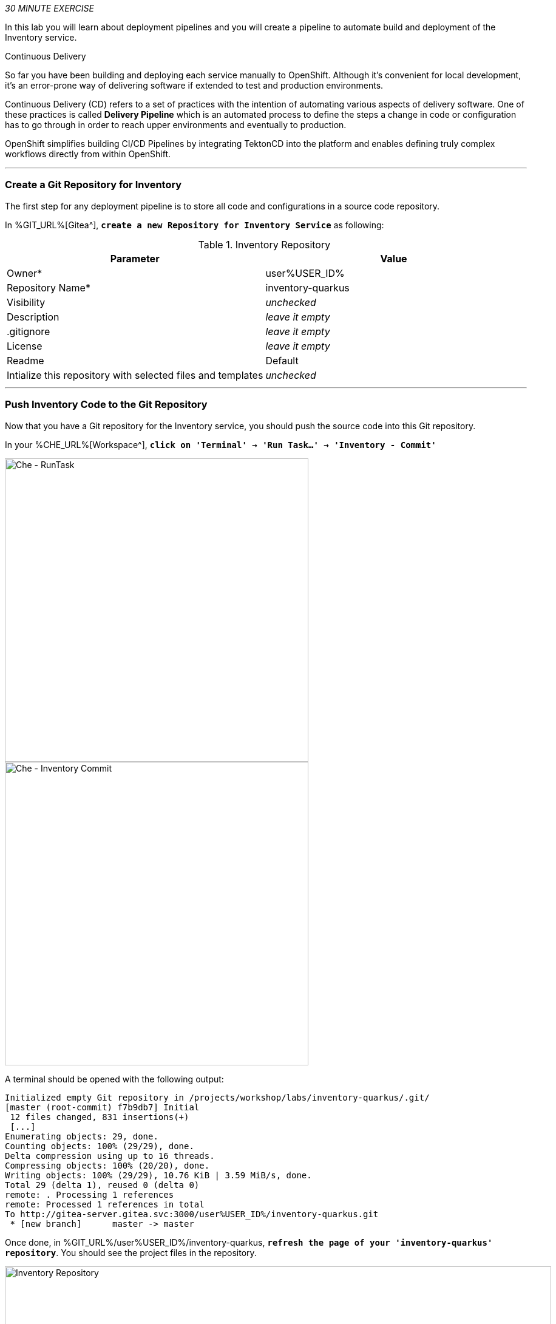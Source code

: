 :markup-in-source: verbatim,attributes,quotes
:CHE_URL: %CHE_URL%
:GIT_URL: %GIT_URL%
:USER_ID: %USER_ID%
:OPENSHIFT_PASSWORD: %OPENSHIFT_PASSWORD%
:OPENSHIFT_CONSOLE_URL: %OPENSHIFT_CONSOLE_URL%/topology/ns/cn-project{USER_ID}

_30 MINUTE EXERCISE_

In this lab you will learn about deployment pipelines and you will create a pipeline to 
automate build and deployment of the Inventory service.

[sidebar]
.Continuous Delivery
--
So far you have been building and deploying each service manually to OpenShift. Although 
it's convenient for local development, it's an error-prone way of delivering software if 
extended to test and production environments.

Continuous Delivery (CD) refers to a set of practices with the intention of automating 
various aspects of delivery software. One of these practices is called **Delivery Pipeline** 
which is an automated process to define the steps a change in code or configuration has 
to go through in order to reach upper environments and eventually to production. 

OpenShift simplifies building CI/CD Pipelines by integrating TektonCD into
the platform and enables defining truly complex workflows directly from within OpenShift.
--

'''

=== Create a Git Repository for Inventory

The first step for any deployment pipeline is to store all code and configurations in 
a source code repository.

In {GIT_URL}[Gitea^], `*create a new Repository for Inventory Service*` as following:

.Inventory Repository
[%header,cols=2*]
|===
|Parameter 
|Value

|Owner*
|user{USER_ID}

|Repository Name*
|inventory-quarkus

|Visibility
|_unchecked_

|Description
|_leave it empty_

|.gitignore
|_leave it empty_

|License
|_leave it empty_

|Readme
|Default

|Intialize this repository with selected files and templates
|_unchecked_

|===

'''

=== Push Inventory Code to the Git Repository

Now that you have a Git repository for the Inventory service, you should push the 
source code into this Git repository.

In your {CHE_URL}[Workspace^], `*click on 'Terminal' -> 'Run Task...' ->  'Inventory - Commit'*`

image::images/che-runtask.png[Che - RunTask, 500]

image::images/che-inventory-commit.png[Che - Inventory Commit, 500]

A terminal should be opened with the following output:

[source,shell,subs="{markup-in-source}"]
----
Initialized empty Git repository in /projects/workshop/labs/inventory-quarkus/.git/
[master (root-commit) f7b9db7] Initial
 12 files changed, 831 insertions(+)
 [...]
Enumerating objects: 29, done.
Counting objects: 100% (29/29), done.
Delta compression using up to 16 threads.
Compressing objects: 100% (20/20), done.
Writing objects: 100% (29/29), 10.76 KiB | 3.59 MiB/s, done.
Total 29 (delta 1), reused 0 (delta 0)
remote: . Processing 1 references
remote: Processed 1 references in total
To http://gitea-server.gitea.svc:3000/user{USER_ID}/inventory-quarkus.git
 * [new branch]      master -> master
----

Once done, in {GIT_URL}/user{USER_ID}/inventory-quarkus, `*refresh the page of your 'inventory-quarkus' repository*`. You should 
see the project files in the repository.

image::images/cd-gitea-inventory-repo.png[Inventory Repository,900]

'''

=== What is OpenShift Pipelines?

[sidebar]
--
image::images/tekton-logo.png[Tekton, 300]

OpenShift Pipelines is a cloud-native, continuous integration and continuous delivery (CI/CD) solution 
for building pipelines based on  https://github.com/tektoncd/pipeline[Tekton Pipelines^] project.

* Standard CI/CD pipeline definition based on Tekton
* Build images with Kubernetes tools such as S2I, Buildah, Buildpacks, Kaniko, etc
* Deploy applications to multiple platforms such as Kubernetes, serverless and VMs
* Easy to extend and integrate with existing tools
* Scale pipelines on-demand
* Portable across any Kubernetes platform
* Designed for microservices and decentralized teams
* Integrated with the OpenShift Developer Console

https://github.com/tektoncd/pipeline[Tekton Pipelines^] provides Kubernetes-style resources for creating serverless 
CI/CD-style pipelines on Kubernetes.

The custom resources needed to define a pipeline are:

* **Task** - a reusable, loosely coupled number of steps that perform a specific task (e.g., building a container image)
* **Pipeline** - the definition of the pipeline and the **Task** that it should perform
* **PipelineResource** - inputs (e.g., git repository) and outputs (e.g., image registry) to and out of a **Pipeline** or **Task**
* **TaskRun** - the result of running an instance of **Task**
* **PipelineRun** - the result of running an instance of **Pipeline**, which includes a number of **TaskRun**

image::images/tekton-architecture.png[Tekton Architecture, 600]

--

'''

=== Create an ImageStream

The container image you are about to create will be stored into the internal image registry of the OpenShift cluster by using
an https://docs.openshift.com/container-platform/4.5/openshift_images/image-streams-manage.html[**ImageStream**^].

It provides an abstraction for referencing container images from within OpenShift Container Platform. The imagestream and its 
tags allow you to see what images are available and ensure that you are using the specific image you need even if the image 
in the repository changes.

In the {OPENSHIFT_CONSOLE_URL}[OpenShift Web Console^], from the **Developer view**,
`*click on 'Search' -> 'Resources' -> 'IS ImageStream' -> 'Create Image Stream'*`.

image::images/openshift-create-imagestream.png[OpenShift - Create ImageStream, 700]

`*Then update the content as following:*`

[source,yaml,subs="{markup-in-source}",role=copy]
----
apiVersion: image.openshift.io/v1
kind: ImageStream
metadata:
  name: inventory-coolstore
  namespace: cn-project{USER_ID}
----

`*Then click on 'create'*`. Your ImageStream for the Inventory Service is now created.

image::images/openshift-inventory-imagestream.png[OpenShift - Inventory ImageStream, 900]

'''

=== Create a Pipeline

A **Pipeline** defines a number of **Task** that should be executed and how they interact 
with each other via *Workspace*.

In the {OPENSHIFT_CONSOLE_URL}[OpenShift Web Console^], from the **Developer view**,
`*click on 'Pipelines' -> 'Create Pipeline'*`.

image::images/openshift-create-pipeline.png[OpenShift - Create Pipeline, 700]

`*Specify 'inventory-pipeline' as Name then click on 'Select task' and select 'git-clone' task.*`

image::images/openshift-add-git-clone-task.png[OpenShift - Add Git Clone Task, 500]

`*Click on the newly created 'git-clone' task and enter the following configuration*`:

.git-clone cluster task
[%header,cols=2*]
|===
|Display Name
|git-clone

|url
|http://gitea-server.gitea.svc:3000/user{USER_ID}/inventory-quarkus.git

|revision
|master

|refspec
|_Leave it blank_

|submodules
|true

|depth
|1

|refspec
|_Leave it blank_

|sslVerify
|true

|subdirectory
|_Leave it blank_

|deleteExisting
|true

|httpProxy
|_Leave it blank_

|httpsProxy
|_Leave it blank_

|noProxy
|_Leave it blank_

|===

Once done, let's add other tasks. `*Click on the blue plus icon at the left hand side of the 'git-clone' task*`

image::images/openshift-add-task.png[OpenShift - Add task, 500]

`*Then click on 'Select task' and select 's2i-java-11' task*`

`*Click on the newly created 's2i-java-11' task and enter the following configuration*`:

.s2i-java-11 cluster task
[%header,cols=2*]
|===
|Display Name
|s2i-java-11

|PATH_CONTEXT
|.

|TLSVERIFY
|false

|MAVEN_ARGS_APPEND
|_Leave it blank_

|MAVEN_CLEAR_REPO
|false

|MAVEN_MIRROR_URL
|http://nexus.opentlc-shared.svc:8081/repository/maven-all-public

|Image*
|image-registry.openshift-image-registry.svc:5000/cn-project{USER_ID}/inventory-coolstore

|===

Once done, `*click on 'Create'*`. Your simple Pipeline is now created.

image::images/openshift-simple-pipeline.png[OpenShift - Simple Pipeline, 700]

'''

=== Attach a Shared Workspace to the Pipeline

**Workspaces** allow **Tasks** to declare parts of the filesystem that need to be provided at runtime by TaskRuns. 

A TaskRun can make these parts of the filesystem available in many ways: using a read-only ConfigMap or Secret, an existing PersistentVolumeClaim shared with other Tasks, create a PersistentVolumeClaim from a provided VolumeClaimTemplate, or simply an emptyDir that is discarded when the TaskRun completes.

**Workspaces** are similar to Volumes except that they allow a Task author to defer to users and their TaskRuns when deciding which class of storage to use.

In the {OPENSHIFT_CONSOLE_URL}[OpenShift Web Console^], from the **Developer view**,
`*click on 'Search' -> 'Resources' -> 'PVC PersistentVolumeClaim' -> 'Create Persistent Volume Claim'*`.

image::images/openshift-create-pvc.png[OpenShift - Create PVC, 700]

`*Enter the following configuration*`:

.Inventory PVC
[%header,cols=2*]
|===
|Parameter 
|Value

|Storage Class
|gp2

|Persistent Volume Claim Name *
|inventory-pipeline-pvc

|Access Mode *
|Single User (RWO)

|Size *
|512 MiB

|Use label selectors to request storage
|_unchecked_

|===

Then, `*Click on 'Create'*`. The Shared Storage for your pipeline is ready.

image::images/openshift-inventory-pvc.png[OpenShift - Inventory PVC, 500]

In the {OPENSHIFT_CONSOLE_URL}[OpenShift Web Console^], from the **Developer view**,
`*click on 'Pipelines' -> 'PL inventory-pipeline' -> 'YAML'*`

image::images/openshift-inventory-pipeline-yaml.png[OpenShift - Inventory Pipeline YAML, 700]

`*Add the three (3) workspace configurations*` as following:

[source,yaml,subs="{markup-in-source}"]
----
apiVersion: tekton.dev/v1beta1
kind: Pipeline
metadata:
  [...]
  name: inventory-pipeline
  namespace: cn-project{USER_ID}
  [...]
spec:
  **workspaces:
    - name: shared-workspace**
  tasks:
    - name: git-clone
      params:
        [...]
      taskRef:
        [...]
      **workspaces:
        - name: output
          workspace: shared-workspace**
    - name: s2i-java-11
      params:
        [...]
      taskRef:
        [...]
      runAfter:
        [...]
      **workspaces:
        - name: source
          workspace: shared-workspace**
----

Finally, `*Click on 'Save'*`. A shared workspace is now configured into your Pipeline.

'''

=== Run the Pipeline

Now that your pipeline is created and configured, let's run it.

In the {OPENSHIFT_CONSOLE_URL}[OpenShift Web Console^], from the **Developer view**,
`*click on 'Pipelines' -> 'PL inventory-pipeline' -> 'Actions' -> 'Start'*`

image::images/openshift-start-inventory-pipeline.png[OpenShift Start Inventory Pipeline,900]

`*Enter the following parameters then click on 'Start'*`

.Pipeline Parameters
[%header,cols=3*]
|===
|Name 
|Type
|Value

|shared-workspace
|PVC
|PVC inventory-pipeline-pvc

|===

image::images/openshift-inventory-pipeline-parameters.png[OpenShift Inventory Pipeline Parameters,500]

Congratulations!! You have created and run your first **Pipeline on OpenShift**!!

image::images/openshift-inventory-pipeline-run.png[OpenShift Inventory Pipeline Run,700]

'''

=== Create a custom Task

You have learnt and understood how to create a simple **Pipeline**.
Now, let's `*create a task to deploy the OpenShift Configuration from Argo CD*` and add it the existing pipeline.

A **Task** consists of a collection of steps that are executed sequentially. 

Each **Task** is executed in a separate container within the same pod. 
They can also have inputs and outputs in order to interact with other tasks in the pipeline.


In the {OPENSHIFT_CONSOLE_URL}[OpenShift Web Console^], from the **Developer view**,
`*click on 'Search' -> 'Task' -> 'T Task' -> 'Create Task'*`.

`*Then update the content as following:*`

[source,yaml,subs="{markup-in-source}",role=copy]
----
apiVersion: tekton.dev/v1beta1
kind: Task
metadata:
  name: argocd-task-sync-and-wait
  namespace: cn-project{USER_ID}
  labels:
    app.kubernetes.io/version: "0.1"
  annotations:
    tekton.dev/pipelines.minVersion: "0.12.1"
    tekton.dev/tags: deploy
    tekton.dev/displayName: "argocd"
spec:
  description: >-
    This task syncs (deploys) an Argo CD application and waits for it to be healthy.
    To do so, it requires the address of the Argo CD server and some form of
    authentication either a username/password or an authentication token.
  params:
    - name: application-name
      description: name of the application to sync
  stepTemplate:
    envFrom:
      - configMapRef:
          name: argocd-env-configmap  # used for server address
      - secretRef:
          name: argocd-env-secret  # used for authentication (username/password or auth token)
  steps:
    - name: login
      image: argoproj/argocd:v1.7.6
      script: |
        if [ -z $ARGOCD_AUTH_TOKEN ]; then
          yes | argocd login $ARGOCD_SERVER --username=$ARGOCD_USERNAME --password=$ARGOCD_PASSWORD --plaintext;
        fi
    - name: sync
      image: argoproj/argocd:v1.7.6
      script: |
        argocd app sync cn-project{USER_ID} --label app.kubernetes.io/instance=$(params.application-name)
    - name: wait
      image: argoproj/argocd:v1.7.6
      script: |
        argocd app wait -l app.kubernetes.io/instance=$(params.application-name) --health
----

`*Then click on 'create'*`. Your Argo CD Task is now created.

image::images/openshift-argocd-task.png[OpenShift - ArgoCD Task, 500]

Now let's define the Argo CD server endpoint as well as the credentials to access to.

In the {OPENSHIFT_CONSOLE_URL}[OpenShift Web Console^], from the **Developer view**,
`*click on 'Config Maps' then click on the 'Create Config Map' button*`.

image::images/openshift-create-configmap.png[Che - OpenShift Create Config Map, 900]

Then `*replace the content*` with the following input:

[source,yaml,subs="{markup-in-source}",role=copy]
----
apiVersion: v1
kind: ConfigMap
metadata:
  name: argocd-env-configmap
  namespace: cn-project{USER_ID}
data:
  ARGOCD_SERVER: argocd-server.argocd.svc
----

`*Click on the 'Create button. Then click on 'Secret' then click on the 'Create Secret' button*`.

image::images/openshift-create-keyvalue-secret.png[Che - OpenShift Create Secret, 900]

`*Enter the following configuration*`:

.ArgoCD Task Secret
[%header,cols=2*]
|===
|Parameter 
|Value

|Secret Name * 
|argocd-env-secret

|Key1/Value1
|ARGOCD_USERNAME/user{USER_ID}

|Key2/Value2
|ARGOCD_PASSWORD/{OPENSHIFT_PASSWORD}

|===

`*Click on the 'Create button*` 

'''

=== Expand your Pipeline

Now let's expand your Inventory Pipeline to cover the Continuous Deployment.

In the {OPENSHIFT_CONSOLE_URL}[OpenShift Web Console^], from the **Developer view**,
`*click on 'Pipelines' -> 'PL inventory-pipeline' -> 'Actions' -> 'Edit'*`

First, let's create a Input Git resource needed for the openshift-client task.

`*Scroll down, click on 'Add Resources' and enter the following parameters*`

image::images/openshift-add-tekton-resources.png[OpenShift Pipeline,500]

.Input Resources
[%header,cols=2*]
|===
|Parameter 
|Value

|Name 
|app-git

|Resource Type 
|git

|===

`*Complete your pipeline with the two following tasks and their configurations*`

image::images/openshift-full-inventory-pipeline.png[OpenShift Pipeline,900]

.ArgoCD Task Configuration
[%header,cols=3*]
|===
|Section
|Parameter 
|Value

|Parameters
|application-name * 
|inventory

|===

.OpenShift Client Task Configuration
[%header,cols=3*]
|===
|Section
|Parameter 
|Value

|Parameters
|SCRIPT 
|oc $@

|Parameters
|ARGS1
|rollout

|Parameters
|ARGS2
|latest

|Parameters
|ARGS3
|inventory-coolstore

|Input Resources
|source *
|app-git

|===

'''

=== Run the Full Pipeline

In the {OPENSHIFT_CONSOLE_URL}[OpenShift Web Console^], from the **Developer view**,
`*click on 'Pipelines' -> 'PL inventory-pipeline' -> 'Actions' -> 'Start' and enter the following parameters*`

.Pipeline Git Resources
[%header,cols=2*]
|===
|Name 
|Value

|app-git *
|Create Pipeline Resource

|URL *
|http://gitea-server.gitea.svc:3000/user{USER_ID}/inventory-quarkus.git

|Revision
|_leave it empty_

|===


.Pipeline Workspaces
[%header,cols=3*]
|===
|Name 
|Type
|Value

|shared-workspace
|PVC
|PVC inventory-pipeline-pvc

|===

`* Finally click on 'Start'*`

Congratulations!! You have deployed your first application using OpenShift Pipeline!!

image::images/openshift-run-full-inventory-pipeline.png[OpenShift Pipeline,900]

Once finished,from the **Topology view**, `*select the 'cn-project{USER_ID}'*`.

image::images/openshift-tekton-inventory-deployed.png[OpenShift - Inventory Deployed by Tekton, 700]

Now, you can see that the **Inventory Service has been deployed by OpenShift Pipeline** and it is up and running.

'''

=== Deploy the whole application with Tekton

Previously, for the **Inventory Service**, you have learned how to create, configure and run an OpenShift pipeline.
Now, `*let's deploy the rest of the application*`.

For doing so, `*click on 'Terminal' -> 'Run Task...' ->  'Pipeline - Deploy Coolstore'*`

image::images/che-runtask.png[Che - RunTask, 500]

image::images/che-pipeline-deploy-coolstore.png[Che - Pipeline Deploy Coolstore, 500]

Once executed, in the {OPENSHIFT_CONSOLE_URL}[OpenShift Web Console^], from the **Developer view**,
`*click on 'Pipelines' -> 'PL - coolstore-java-pipeline' -> 'Pipeline Runs'*`

image::images/openshift-coolstore-java-pipeline-run.png[OpenShift Pipeline Runs, 700]

You should see 2 pipelines running for the 2 Java services (Catalog and Gateway).

`*Click on 'Pipelines' -> 'PL - coolstore-nodejs-pipeline' -> 'Pipeline Runs'*`

image::images/openshift-coolstore-nodejs-pipeline-run.png[OpenShift Pipeline Runs, 700]

You should see 1 pipeline running for the Web services.

Finally , `*click on 'Topology'*` from the **Developer view** of the {OPENSHIFT_CONSOLE_URL}[OpenShift Web Console^]
and validate that the CoolStore application is deployed, up and running in the **cn-project{USER_ID}** project.

image::images/openshift-tekton-coolstore-deployed.png[OpenShift - Coolstore Deployed by Tekton, 700]

'''

Well done! You are ready for the next lab.
